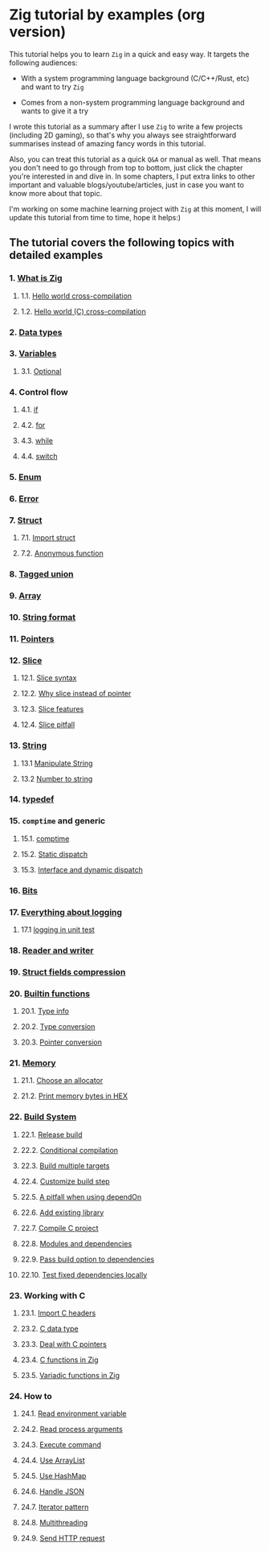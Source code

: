 * Zig tutorial by examples (org version)

This tutorial helps you to learn =Zig= in a quick and easy way. It targets the following audiences:

+ With a system programming language background (C/C++/Rust, etc) and want to try =Zig=

+ Comes from a non-system programming language background and wants to give it a try


I wrote this tutorial as a summary after I use =Zig= to write a few projects (including 2D gaming), so that's why you always see straightforward summarises instead of amazing fancy words in this tutorial. 

Also, you can treat this tutorial as a quick =Q&A= or manual as well. That means you don't need to go through from top to bottom, just click the chapter you're interested in and dive in. In some chapters, I put extra links to other important and valuable blogs/youtube/articles, just in case you want to know more about that topic.

I'm working on some machine learning project with =Zig= at this moment,  I will update this tutorial from time to time, hope it helps:)


** The tutorial covers the following topics with detailed examples

*** 1. [[file:what-is-zig.org][What is Zig]]
**** 1.1. [[file:helloworld.org][Hello world cross-compilation]]
**** 1.2. [[file:helloworld-c.org][Hello world (C) cross-compilation]]
*** 2. [[file:data-types.org][Data types]]
*** 3. [[file:variables.org][Variables]]
**** 3.1. [[file:optional_var.org][Optional]]
*** 4. Control flow
**** 4.1. [[file:if.org][if]]
**** 4.2. [[file:for.org][for]]
**** 4.3. [[file:while.org][while]]
**** 4.4. [[file:switch.org][switch]]
*** 5. [[file:enum.org][Enum]]
*** 6. [[file:error.org][Error]]
*** 7. [[file:struct.org][Struct]]
**** 7.1. [[file:import-struct.org][Import struct]]
**** 7.2. [[file:anonymous-function.org][Anonymous function]]
*** 8. [[file:tagged-union.org][Tagged union]]
*** 9. [[file:array.org][Array]]
*** 10. [[file:string-format.org][String format]]
*** 11. [[file:pointer.org][Pointers]]
*** 12. [[file:slice.org][Slice]]
**** 12.1. [[file:slice-syntax.org][Slice syntax]]
**** 12.2. [[file:why-slice-intead-of-pointer.org][Why slice instead of pointer]]
**** 12.3. [[file:slice-features.org][Slice features]]
**** 12.4. [[file:slice-pitfall.org][Slice pitfall]]
*** 13. [[file:string.org][String]]
**** 13.1 [[file:manipulate-string.org][Manipulate String]]
**** 13.2 [[file:number-to-string.org][Number to string]]
*** 14. [[file:typedef.org][typedef]]
*** 15. =comptime= and generic
**** 15.1. [[file:comptime.org][comptime]]
**** 15.2. [[file:static-dispatch.org][Static dispatch]]
**** 15.3. [[file:interface.org][Interface and dynamic dispatch]]
*** 16. [[file:bits.org][Bits]]
*** 17. [[file:everything-about-logging.org][Everything about logging]]
**** 17.1 [[file:logging-in-unit-test.org][logging in unit test]]
*** 18. [[file:reader-and-writer.org][Reader and writer]]
*** 19. [[file:struct-field-compression.org][Struct fields compression]]
*** 20. [[file:builtin-functions.org][Builtin functions]]
**** 20.1. [[file:builtin-type-info.org][Type info]]
**** 20.2. [[file:builtin-type-convesion.org][Type conversion]]
**** 20.3. [[file:builtin-pointer-conversion.org][Pointer conversion]]
*** 21. [[file:memory.org][Memory]]
**** 21.1. [[file:choose-an-allocator.org][Choose an allocator]]
**** 21.2. [[file:print-memory-in-hex.org][Print memory bytes in HEX]]
*** 22. [[file:build-system.org][Build System]]
**** 22.1. [[file:how-to-create-release-build.org][Release build]]
**** 22.2. [[file:conditional-compilation.org][Conditional compilation]]
**** 22.3. [[file:build-multiple-targets.org][Build multiple targets]]
**** 22.4. [[file:custom-build-step.org][Customize build step]]
**** 22.5. [[file:a-pitfall-when-using-dependon.org][A pitfall when using dependOn]]
**** 22.6. [[file:how-to-add-exisiting-library.org][Add existing library]]
**** 22.7. [[file:compile-c-project.org][Compile C project]]
**** 22.8. [[file:modules-and-dependencies.org][Modules and dependencies]]
**** 22.9. [[file:pass-build-option-to-dependencies.org][Pass build option to dependencies]]
**** 22.10. [[file:test-fixed-dependencies-locally.org][Test fixed dependencies locally]]
*** 23. Working with C
**** 23.1. [[file:import-c-headers.org][Import C headers]]
**** 23.2. [[file:c-data-type.org][C data type]]
**** 23.3. [[file:deal-with-c-pointer.org][Deal with C pointers]]
**** 23.4. [[file:c-function-in-zig.org][C functions in Zig]]
**** 23.5. [[file:variadic-functions-in-zig.org][Variadic functions in Zig]]
*** 24. How to
**** 24.1. [[file:how-to-read-env.org][Read environment variable]]
**** 24.2. [[file:how-to-read-process-arguments.org][Read process arguments]]
**** 24.3. [[file:how-to-execute-command.org][Execute command]]
**** 24.4. [[file:how-to-use-arraylist.org][Use ArrayList]]
**** 24.5. [[file:how-to-use-hashmap.org][Use HashMap]]
**** 24.6. [[file:how-to-handle-json.org][Handle JSON]]
**** 24.7. [[file:how-to-iterator-pattern.org][Iterator pattern]]
**** 24.8. [[file:how-to-use-multithreading.org][Multithreading]]
**** 24.9. [[file:how-to-send-http-request.org][Send HTTP request]]
